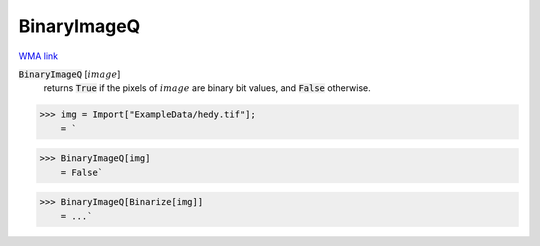BinaryImageQ
============

`WMA link <https://reference.wolfram.com/language/ref/BinaryImageQ.html>`_


:code:`BinaryImageQ` [:math:`image`]
    returns :code:`True`  if the pixels of :math:`image` are binary bit values, and :code:`False`  otherwise.





>>> img = Import["ExampleData/hedy.tif"];
    = `

>>> BinaryImageQ[img]
    = False`

>>> BinaryImageQ[Binarize[img]]
    = ...`

